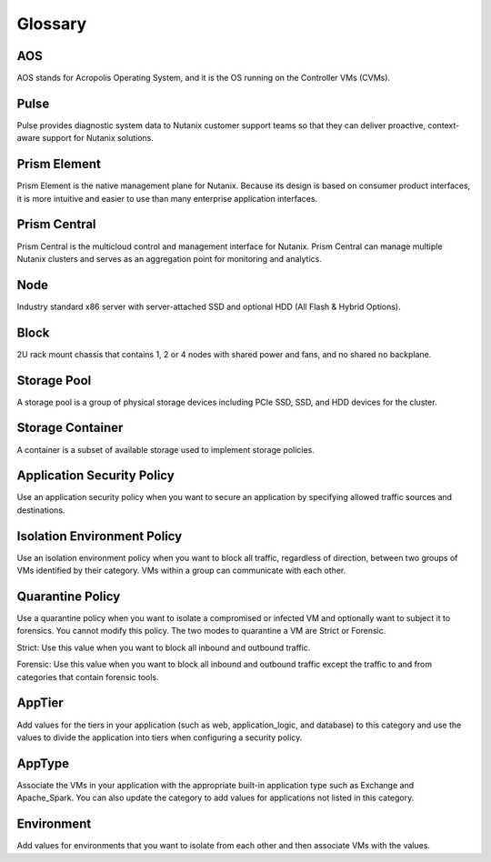 -------------
Glossary
-------------

AOS
++++

AOS stands for Acropolis Operating System, and it is the OS running on the Controller VMs (CVMs).

Pulse
++++++++++++

Pulse provides diagnostic system data to Nutanix customer support teams so that they can deliver proactive, context-aware support for Nutanix solutions.

Prism Element
++++++++++++++++

Prism Element is the native management plane for Nutanix. Because its design is based on consumer product interfaces, it is more intuitive and easier to use than many enterprise application interfaces.

Prism Central
++++++++++++++++

Prism Central is the multicloud control and management interface for Nutanix. Prism Central can manage multiple Nutanix clusters and serves as an aggregation point for monitoring and analytics.

Node
++++

Industry standard x86 server with server-attached SSD and optional HDD (All Flash & Hybrid Options).

Block
+++++

2U rack mount chassis that contains 1, 2 or 4 nodes with shared power and fans, and no shared no backplane.

Storage Pool
++++++++++++

A storage pool is a group of physical storage devices including PCIe SSD, SSD, and HDD devices for the cluster.

Storage Container
+++++++++++++++++

A container is a subset of available storage used to implement storage policies.

Application Security Policy
+++++++++++++++++++++++++++

Use an application security policy when you want to secure an application by specifying allowed traffic sources and destinations.

Isolation Environment Policy
++++++++++++++++++++++++++++

Use an isolation environment policy when you want to block all traffic, regardless of direction, between two groups of VMs identified by their category. VMs within a group can communicate with each other.

Quarantine Policy
+++++++++++++++++

Use a quarantine policy when you want to isolate a compromised or infected VM and optionally want to subject it to forensics. You cannot modify this policy. The two modes to quarantine a VM are Strict or Forensic.

Strict: Use this value when you want to block all inbound and outbound traffic.

Forensic: Use this value when you want to block all inbound and outbound traffic except the traffic to and from categories that contain forensic tools.

AppTier
+++++++

Add values for the tiers in your application (such as web, application_logic, and database) to this category and use the values to divide the application into tiers when configuring a security policy.

AppType
+++++++

Associate the VMs in your application with the appropriate built-in application type such as Exchange and Apache_Spark. You can also update the category to add values for applications not listed in this category.

Environment
+++++++++++
Add values for environments that you want to isolate from each other and then associate VMs with the values.
